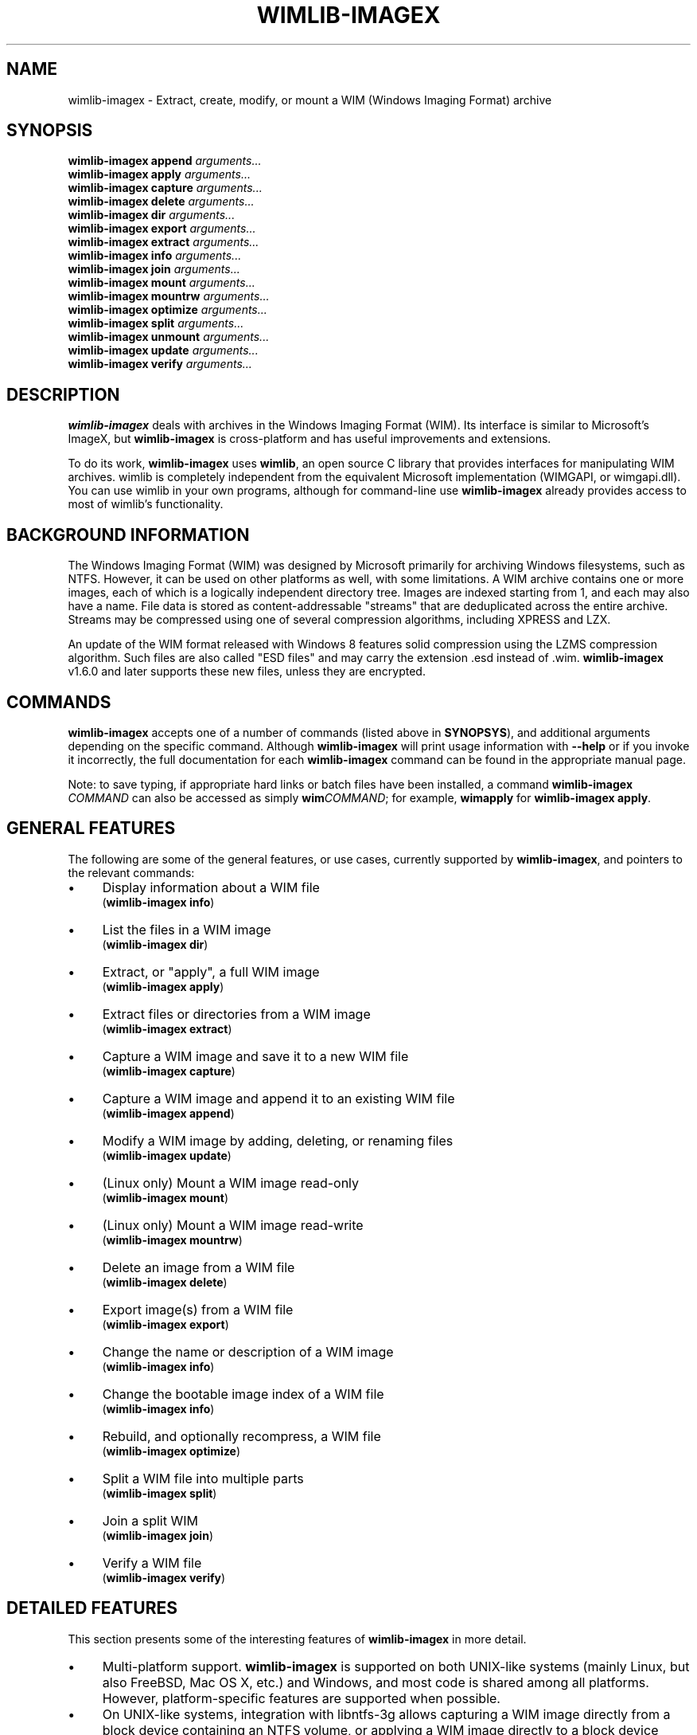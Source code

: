 .TH WIMLIB-IMAGEX 1 "November 2014" "wimlib 1.7.3" "User Commands"
.SH NAME
wimlib-imagex \- Extract, create, modify, or mount a WIM (Windows Imaging Format) archive
.SH SYNOPSIS
\fBwimlib-imagex append\fR \fIarguments...\fR
.br
\fBwimlib-imagex apply\fR \fIarguments...\fR
.br
\fBwimlib-imagex capture\fR \fIarguments...\fR
.br
\fBwimlib-imagex delete\fR \fIarguments...\fR
.br
\fBwimlib-imagex dir\fR \fIarguments...\fR
.br
\fBwimlib-imagex export\fR \fIarguments...\fR
.br
\fBwimlib-imagex extract\fR \fIarguments...\fR
.br
\fBwimlib-imagex info\fR \fIarguments...\fR
.br
\fBwimlib-imagex join\fR \fIarguments...\fR
.br
\fBwimlib-imagex mount\fR \fIarguments...\fR
.br
\fBwimlib-imagex mountrw\fR \fIarguments...\fR
.br
\fBwimlib-imagex optimize\fR \fIarguments...\fR
.br
\fBwimlib-imagex split\fR \fIarguments...\fR
.br
\fBwimlib-imagex unmount\fR \fIarguments...\fR
.br
\fBwimlib-imagex update\fR \fIarguments...\fR
.br
\fBwimlib-imagex verify\fR \fIarguments...\fR
.SH DESCRIPTION
\fBwimlib-imagex\fR deals with archives in the Windows Imaging Format (WIM).
Its interface is similar to Microsoft's ImageX, but \fBwimlib-imagex\fR is
cross-platform and has useful improvements and extensions.
.PP
To do its work, \fBwimlib-imagex\fR uses \fBwimlib\fR, an open source C
library that provides interfaces for manipulating WIM archives.  wimlib is
completely independent from the equivalent Microsoft implementation (WIMGAPI, or
wimgapi.dll).  You can use wimlib in your own programs, although for
command-line use \fBwimlib-imagex\fR already provides access to most of
wimlib's functionality.
.SH BACKGROUND INFORMATION
The Windows Imaging Format (WIM) was designed by Microsoft primarily for
archiving Windows filesystems, such as NTFS.  However, it can be used on other
platforms as well, with some limitations.  A WIM archive contains one or more
images, each of which is a logically independent directory tree.  Images are
indexed starting from 1, and each may also have a name.  File data is stored as
content-addressable "streams" that are deduplicated across the entire archive.
Streams may be compressed using one of several compression algorithms, including
XPRESS and LZX.
.PP
An update of the WIM format released with Windows 8 features solid compression
using the LZMS compression algorithm.  Such files are also called "ESD files"
and may carry the extension \.esd instead of .wim.  \fBwimlib-imagex\fR
v1.6.0 and later supports these new files, unless they are encrypted.
.SH COMMANDS
\fBwimlib-imagex\fR accepts one of a number of commands (listed above in
\fBSYNOPSYS\fR), and additional arguments depending on the specific command.
Although \fBwimlib-imagex\fR will print usage information with \fB--help\fR
or if you invoke it incorrectly, the full documentation for each
\fBwimlib-imagex\fR command can be found in the appropriate manual page.
.PP
Note: to save typing, if appropriate hard links or batch files have been
installed, a command \fBwimlib-imagex \fICOMMAND\fR can also be accessed as
simply \fBwim\fICOMMAND\fR; for example, \fBwimapply\fR for \fBwimlib-imagex
apply\fR.
.SH GENERAL FEATURES
The following are some of the general features, or use cases, currently
supported by \fBwimlib-imagex\fR, and pointers to the relevant commands:
.IP \[bu] 4
Display information about a WIM file
 (\fBwimlib-imagex info\fR)
.IP \[bu]
List the files in a WIM image
 (\fBwimlib-imagex dir\fR)
.IP \[bu]
Extract, or "apply", a full WIM image
 (\fBwimlib-imagex apply\fR)
.IP \[bu]
Extract files or directories from a WIM image
 (\fBwimlib-imagex extract\fR)
.IP \[bu] 4
Capture a WIM image and save it to a new WIM file
 (\fBwimlib-imagex capture\fR)
.IP \[bu]
Capture a WIM image and append it to an existing WIM file
 (\fBwimlib-imagex append\fR)
.IP \[bu]
Modify a WIM image by adding, deleting, or renaming files
 (\fBwimlib-imagex update\fR)
.IP \[bu]
(Linux only) Mount a WIM image read-only
 (\fBwimlib-imagex mount\fR)
.IP \[bu]
(Linux only) Mount a WIM image read-write
 (\fBwimlib-imagex mountrw\fR)
.IP \[bu]
Delete an image from a WIM file
 (\fBwimlib-imagex delete\fR)
.IP \[bu]
Export image(s) from a WIM file
 (\fBwimlib-imagex export\fR)
.IP \[bu]
Change the name or description of a WIM image
 (\fBwimlib-imagex info\fR)
.IP \[bu]
Change the bootable image index of a WIM file
 (\fBwimlib-imagex info\fR)
.IP \[bu]
Rebuild, and optionally recompress, a WIM file
 (\fBwimlib-imagex optimize\fR)
.IP \[bu]
Split a WIM file into multiple parts
 (\fBwimlib-imagex split\fR)
.IP \[bu]
Join a split WIM
 (\fBwimlib-imagex join\fR)
.IP \[bu]
Verify a WIM file
 (\fBwimlib-imagex verify\fR)
.SH DETAILED FEATURES
This section presents some of the interesting features of
\fBwimlib-imagex\fR in more detail.
.IP \[bu] 4
Multi-platform support.  \fBwimlib-imagex\fR is supported on both UNIX-like
systems (mainly Linux, but also FreeBSD, Mac OS X, etc.) and Windows, and most
code is shared among all platforms.  However, platform-specific features are
supported when possible.
.IP \[bu]
On UNIX-like systems, integration with libntfs-3g allows capturing a WIM image
directly from a block device containing an NTFS volume, or applying a WIM image
directly to a block device containing an NTFS volume.  This allows saving and
restoring NTFS-specific data, such as security descriptors and named data
streams, which is otherwise only supported on Windows.  This feature is
unavailable if wimlib was configured using --without-ntfs-3g.
.IP \[bu]
Long path support on Windows.  \fBwimlib-imagex\fR can capture and apply
files with paths exceeding the MAX_PATH (260 character) limitation of the Win32
subsystem.
.IP \[bu]
Non-Administrator support on Windows.  You can run \fBwimlib-imagex\fR
without Administrator rights, subject to some limitations.
.IP \[bu]
Support for WIM integrity tables.  An integrity table is a list of SHA-1 message
digests appended to the end of a WIM file which gives checksums over the WIM
file itself.  The \fB--check\fR option to several \fBwimlib-imagex\fR
commands can be used to verify or add integrity tables.
.IP \[bu]
Support for "pipable" WIMs.  This is a wimlib extension and is not compatible
with the Microsoft implementation.  A pipable WIM, created with
\fBwimlib-imagex capture\fR with the \fB--pipable\fR option, can be written
to standard output or read from standard input.  This can be used to pipe images
to or from a server over the network to implement fast filesystem imaging and
restore.
.IP \[bu]
On UNIX-like systems, support for saving and restoring UNIX uids (user IDs),
gids (group IDs), and modes to/from WIM images.  This is a wimlib extension, but
the Microsoft implementation ignores this extra metadata.
.IP \[bu]
Multithreaded compression.  By default, data compression is multithreaded and
will use all available processors.  In most cases, this can be changed by the
\fB--threads\fR option.
.IP \[bu]
XPRESS, LZX, and LZMS decompression and compression.  wimlib contains
independent implementations of all these compression algorithms.  Sometimes they
can do better than the equivalent Microsoft implementations.
.IP \[bu]
"ESD file" support.  As mentioned in \fBBACKGROUND INFORMATION\fR, "ESD files"
use a new WIM format that features solid blocks and LZMS compression.  This
support was first present in wimlib v1.6.0, but v1.7.0 and later have improved
compatibility.
.IP \[bu]
Mounting WIM images.  This relies on FUSE (Filesystem in UserSpacE) and is only
supported on compatible UNIX-like systems, in particular Linux.  FreeBSD may
work but is untested.
.IP \[bu]
Split WIMs.  A split WIM is a WIM archive split into multiple parts.
\fBwimlib-imagex split\fR can create a split WIM from a standalone WIM, and
\fBwimlib-imagex join\fR can create a standalone WIM from a split WIM.
.IP \[bu]
Delta WIMs.  A delta WIM contains image metadata but excludes file data already
present in another WIM file.  A delta WIM can be created using
\fBwimlib-imagex capture\fR with the \fB--delta-from\fR option.
.IP \[bu]
WIMBoot support.  On Windows 8.1 and later, files on an NTFS volume can be
externally backed by a WIM archive with the help of Microsoft's Windows Overlay
FileSystem Filter Driver (WOF).  With the \fB--wimboot\fR flag,
\fBwimlib-imagex apply\fR will extract "pointer files" (actually NTFS
reparse points handled by the WOF driver) to the WIM archive rather than the
files themselves.
.IP \[bu]
Fast incremental backups.  Using the \fB--update-of\fR option of
\fBwimlib-imagex capture\fR or \fBwimlib-imagex append\fR, you can
optimize an image capture so that files that are unmodified based on timestamps
are not be read from disk.  But even without this option, since the WIM format
features single-instance files, a file identical to any already present in the
WIM archive (in any image) will not be written, but rather a reference to the
stored file will be used.
.SH LOCALES AND CHARACTER ENCODINGS
WIM files themselves store file and stream names using Windows native "wide
character strings", which are UTF-16.  On Windows, wimlib works using these same
strings, so conversions are usually not necessary and there should be no
problems with character encodings.
.PP
On UNIX-like systems, wimlib works primarily in the locale-dependent multibyte
encoding, which you are strongly recommended to set to UTF-8 to avoid any
problems.  You can alternatively set the environmental variable
\fBWIMLIB_IMAGEX_USE_UTF8\fR to force \fBwimlib-imagex\fR to use UTF-8
internally, even if the current locale is not UTF-8 compatible.
.SH CASE SENSITIVITY
By default, the case sensitivity of \fBwimlib-imagex\fR differs somewhat
between UNIX-like systems and Windows.  WIM images may (but usually do not) have
multiple files with the same case-insensitive name.  Internally, wimlib
stores filenames as case-sensitive, but on Windows paths
actually provided by the user for use in a WIM image (e.g. for extracting,
adding, renaming, or deleting files) will by default be treated as
case-insensitive in order to get the "expected" behavior. This differs from the
default behavior on UNIX-like systems, where such paths will be treated as
case-sensitive.
.PP
Note that with case insensitivity, a path component may in general be ambiguous
due to multiple files or directories having the same case-insensitive name.  In
such cases, if there is a file or directory with an exactly matching name, it is
chosen; otherwise, one of the case-insensitively matching file or directories is
chosen arbitrarily.
.PP
The default case sensitivity of \fBwimlib-imagex\fR can be overridden by
explicitly setting the environmental variable \fBWIMLIB_IMAGEX_IGNORE_CASE\fR to
1, in which case such paths will be treated case insensitively, or 0, in which
such paths will be treated case sensitively.
.PP
Regardless of these settings, options and non-path arguments must be specified
in lower case.
.SH LICENSE
wimlib-imagex is provided to you under the GNU General Public License
version 3.  Be aware this means this software is provided as-is and has no
warranty.
.SH REPORTING BUGS
Report bugs to ebiggers3@gmail.com.  Feedback and suggestions are also welcome.
.SH SEE ALSO
.BR wimlib-imagex-append (1),
.BR wimlib-imagex-apply (1),
.BR wimlib-imagex-capture (1),
.BR wimlib-imagex-delete (1),
.BR wimlib-imagex-dir (1),
.BR wimlib-imagex-export (1),
.BR wimlib-imagex-extract (1),
.BR wimlib-imagex-info (1),
.BR wimlib-imagex-join (1),
.BR wimlib-imagex-mount (1),
.BR wimlib-imagex-mountrw (1),
.BR wimlib-imagex-optimize (1),
.BR wimlib-imagex-split (1),
.BR wimlib-imagex-unmount (1),
.BR wimlib-imagex-update (1),
.BR wimlib-imagex-verify (1),
